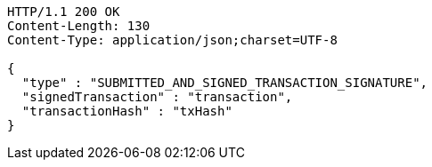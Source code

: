 [source,http,options="nowrap"]
----
HTTP/1.1 200 OK
Content-Length: 130
Content-Type: application/json;charset=UTF-8

{
  "type" : "SUBMITTED_AND_SIGNED_TRANSACTION_SIGNATURE",
  "signedTransaction" : "transaction",
  "transactionHash" : "txHash"
}
----